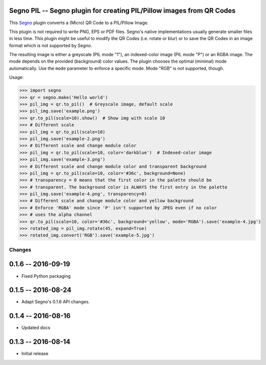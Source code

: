 Segno PIL -- Segno plugin for creating PIL/Pillow images from QR Codes
----------------------------------------------------------------------

This `Segno <https://github.com/heuer/segno>`_ plugin converts a
(Micro) QR Code to a PIL/Pillow Image.

This plugin is not required to write PNG, EPS or PDF files. Segno's native
implementations usually generate smaller files in less time. This plugin
might be useful to modify the QR Codes (i.e. rotate or blur) or to save the
QR Codes in an image format which is not supported by Segno.

The resulting image is either a greyscale (PIL mode "1"), an indexed-color
image (PIL mode "P") or an RGBA image. The mode depends on the provided
(background) color values. The plugin chooses the optimal (minimal) mode
automatically. Use the ``mode`` parameter to enforce a specific mode. Mode "RGB"
is not supported, though.


Usage:

.. code-block:: python

    >>> import segno
    >>> qr = segno.make('Hello world')
    >>> pil_img = qr.to_pil()  # Greyscale image, default scale
    >>> pil_img.save('example.png')
    >>> qr.to_pil(scale=10).show()  # Show img with scale 10
    >>> # Different scale
    >>> pil_img = qr.to_pil(scale=10)
    >>> pil_img.save('example-2.png')
    >>> # Different scale and change module color
    >>> pil_img = qr.to_pil(scale=10, color='darkblue')  # Indexed-color image
    >>> pil_img.save('example-3.png')
    >>> # Different scale and change module color and transparent background
    >>> pil_img = qr.to_pil(scale=10, color='#36c', background=None)
    >>> # transparency = 0 means that the first color in the palette should be
    >>> # transparent. The background color is ALWAYS the first entry in the palette
    >>> pil_img.save('example-4.png', transparency=0)
    >>> # Different scale and change module color and yellow background
    >>> # Enforce 'RGBA' mode since 'P' isn't supported by JPEG even if no color
    >>> # uses the alpha channel
    >>> qr.to_pil(scale=10, color='#36c', background='yellow', mode='RGBA').save('example-4.jpg')
    >>> rotated_img = pil_img.rotate(45, expand=True)
    >>> rotated_img.convert('RGB').save('example-5.jpg')


Changes
=======

0.1.6 -- 2016-09-19
-------------------
* Fixed Python packaging


0.1.5 -- 2016-08-24
-------------------
* Adapt Segno's 0.1.6 API changes.


0.1.4 -- 2016-08-16
-------------------
* Updated docs


0.1.3 -- 2016-08-14
-------------------
* Initial release


